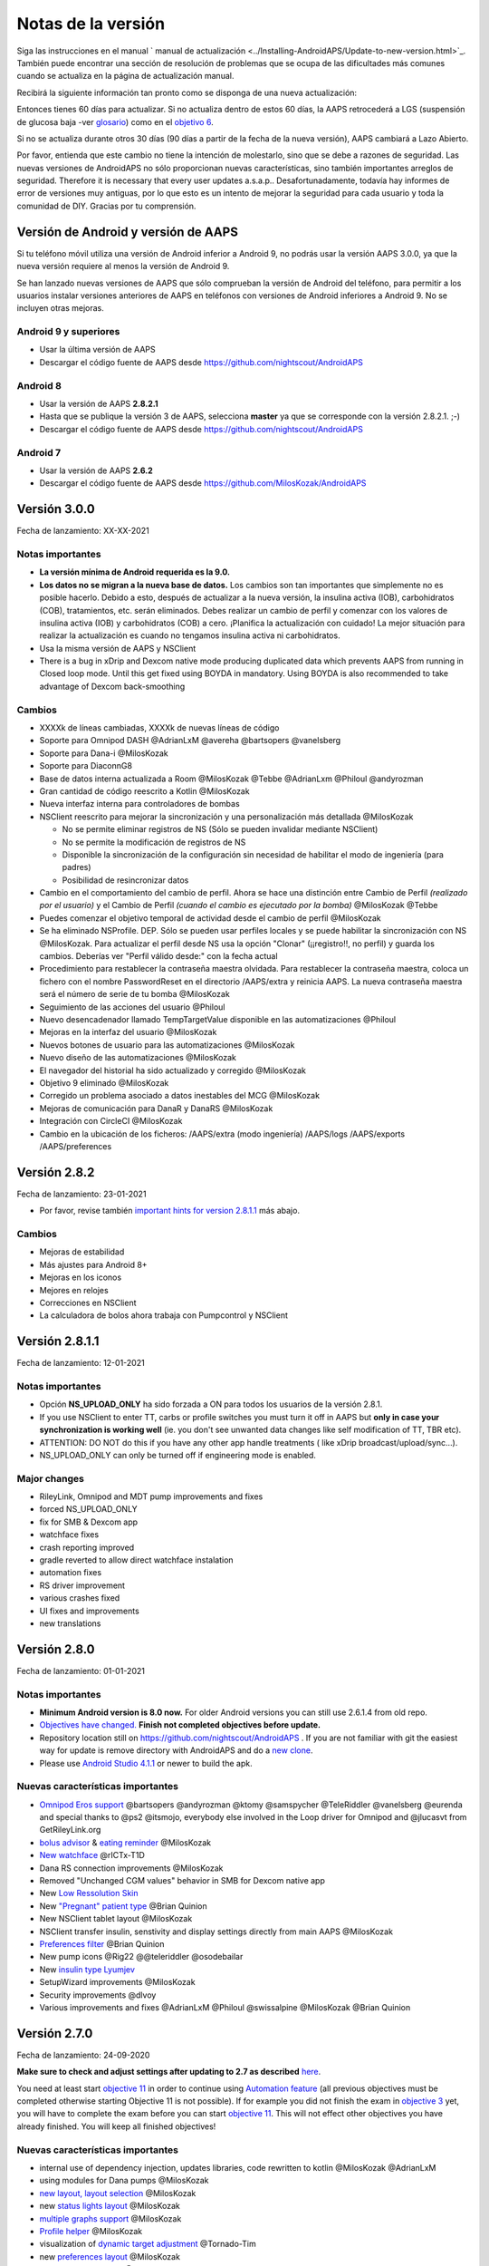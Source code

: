 Notas de la versión
**************************************************
Siga las instrucciones en el manual ` manual de actualización <../Installing-AndroidAPS/Update-to-new-version.html>`_. También puede encontrar una sección de resolución de problemas que se ocupa de las dificultades más comunes cuando se actualiza en la página de actualización manual.

Recibirá la siguiente información tan pronto como se disponga de una nueva actualización:

.. imagen:: ../images/AAPS_LoopDisable90days.png
  :alt: Información de la actualización

Entonces tienes 60 días para actualizar. Si no actualiza dentro de estos 60 días, la AAPS retrocederá a LGS (suspensión de glucosa baja -ver `glosario <../Getting-Started/Glossary.html>`_) como en el `objetivo 6 <../Usage/Objectives.html>`_.

Si no se actualiza durante otros 30 días (90 días a partir de la fecha de la nueva versión), AAPS cambiará a Lazo Abierto.

Por favor, entienda que este cambio no tiene la intención de molestarlo, sino que se debe a razones de seguridad. Las nuevas versiones de AndroidAPS no sólo proporcionan nuevas características, sino también importantes arreglos de seguridad. Therefore it is necessary that every user updates a.s.a.p.. Desafortunadamente, todavía hay informes de error de versiones muy antiguas, por lo que esto es un intento de mejorar la seguridad para cada usuario y toda la comunidad de DIY. Gracias por tu comprensión.

Versión de Android y versión de AAPS
====================================
Si tu teléfono móvil utiliza una versión de Android inferior a Android 9, no podrás usar la versión AAPS 3.0.0, ya que la nueva versión requiere al menos la versión de Android 9. 

Se han lanzado nuevas versiones de AAPS que sólo comprueban la versión de Android del teléfono, para permitir a los usuarios instalar versiones anteriores de AAPS en teléfonos con versiones de Android inferiores a Android 9. No se incluyen otras mejoras.

Android 9 y superiores
------------------------------------
* Usar la última versión de AAPS
* Descargar el código fuente de AAPS desde https://github.com/nightscout/AndroidAPS

Android 8
------------------------------------
* Usar la versión de AAPS **2.8.2.1**
* Hasta que se publique la versión 3 de AAPS, selecciona **master** ya que se corresponde con la versión 2.8.2.1. ;-)
* Descargar el código fuente de AAPS desde https://github.com/nightscout/AndroidAPS

Android 7
------------------------------------
* Usar la versión de AAPS **2.6.2**
* Descargar el código fuente de AAPS desde https://github.com/MilosKozak/AndroidAPS

Versión 3.0.0
================
Fecha de lanzamiento: XX-XX-2021

Notas importantes
----------------------
* **La versión mínima de Android requerida es la 9.0.**
* **Los datos no se migran a la nueva base de datos.** Los cambios son tan importantes que simplemente no es posible hacerlo. Debido a esto, después de actualizar a la nueva versión, la insulina activa (IOB), carbohidratos (COB), tratamientos, etc. serán eliminados. Debes realizar un cambio de perfil y comenzar con los valores de insulina activa (IOB) y carbohidratos (COB) a cero. ¡Planifica la actualización con cuidado! La mejor situación para realizar la actualización es cuando no tengamos insulina activa ni carbohidratos.
* Usa la misma versión de AAPS y NSClient
* There is a bug in xDrip and Dexcom native mode producing duplicated data which prevents AAPS from running in Closed loop mode. Until this get fixed using BOYDA in mandatory. Using BOYDA is also recommended to take advantage of Dexcom back-smoothing

Cambios
----------------------
* XXXXk de líneas cambiadas, XXXXk de nuevas líneas de código
* Soporte para Omnipod DASH @AdrianLxM @avereha @bartsopers @vanelsberg
* Soporte para Dana-i @MilosKozak
* Soporte para DiaconnG8
* Base de datos interna actualizada a Room @MilosKozak @Tebbe @AdrianLxm @Philoul @andyrozman
* Gran cantidad de código reescrito a Kotlin @MilosKozak
* Nueva interfaz interna para controladores de bombas
* NSClient reescrito para mejorar la sincronización y una personalización más detallada @MilosKozak

  * No se permite eliminar registros de NS (Sólo se pueden invalidar mediante NSClient)
  * No se permite la modificación de registros de NS
  * Disponible la sincronización de la configuración sin necesidad de habilitar el modo de ingeniería (para padres)
  * Posibilidad de resincronizar datos

* Cambio en el comportamiento del cambio de perfil. Ahora se hace una distinción entre Cambio de Perfil *(realizado por el usuario)* y el Cambio de Perfil *(cuando el cambio es ejecutado por la bomba)* @MilosKozak @Tebbe
* Puedes comenzar el objetivo temporal de actividad desde el cambio de perfil @MilosKozak
* Se ha eliminado NSProfile. DEP. Sólo se pueden usar perfiles locales y se puede habilitar la sincronización con NS @MilosKozak. Para actualizar el perfil desde NS usa la opción "Clonar" (¡¡registro!!, no perfil) y guarda los cambios. Deberías ver "Perfil válido desde:" con la fecha actual
* Procedimiento para restablecer la contraseña maestra olvidada. Para restablecer la contraseña maestra, coloca un fichero con el nombre PasswordReset en el directorio /AAPS/extra y reinicia AAPS. La nueva contraseña maestra será el número de serie de tu bomba @MilosKozak
* Seguimiento de las acciones del usuario @Philoul
* Nuevo desencadenador llamado TempTargetValue disponible en las automatizaciones @Philoul
* Mejoras en la interfaz del usuario @MilosKozak
* Nuevos botones de usuario para las automatizaciones @MilosKozak
* Nuevo diseño de las automatizaciones @MilosKozak
* El navegador del historial ha sido actualizado y corregido @MilosKozak
* Objetivo 9 eliminado @MilosKozak
* Corregido un problema asociado a datos inestables del MCG @MilosKozak
* Mejoras de comunicación para DanaR y DanaRS @MilosKozak
* Integración con CircleCI @MilosKozak
* Cambio en la ubicación de los ficheros: /AAPS/extra (modo ingeniería) /AAPS/logs /AAPS/exports /AAPS/preferences



Versión 2.8.2
================
Fecha de lanzamiento: 23-01-2021

* Por favor, revise también `important hints for version 2.8.1.1 <../Installing-AndroidAPS/Releasenotes.html#important-hints>`_ más abajo.

Cambios
----------------------
* Mejoras de estabilidad
* Más ajustes para Android 8+
* Mejoras en los iconos
* Mejores en relojes
* Correcciones en NSClient
* La calculadora de bolos ahora trabaja con Pumpcontrol y NSClient

Versión 2.8.1.1
================
Fecha de lanzamiento: 12-01-2021

Notas importantes
----------------------
* Opción **NS_UPLOAD_ONLY** ha sido forzada a ON para todos los usuarios de la versión 2.8.1. 
* If you use NSClient to enter TT, carbs or profile switches you must turn it off in AAPS but **only in case your synchronization is working well** (ie. you don't see unwanted data changes like self modification of TT, TBR etc). 
* ATTENTION: DO NOT do this if you have any other app handle treatments ( like xDrip broadcast/upload/sync...).
* NS_UPLOAD_ONLY can only be turned off if engineering mode is enabled.

Major changes
----------------------
* RileyLink, Omnipod and MDT pump improvements and fixes
* forced NS_UPLOAD_ONLY
* fix for SMB & Dexcom app
* watchface fixes
* crash reporting improved
* gradle reverted to allow direct watchface instalation
* automation fixes
* RS driver improvement
* various crashes fixed
* UI fixes and improvements
* new translations

Versión 2.8.0
================
Fecha de lanzamiento: 01-01-2021

Notas importantes
----------------------
* **Minimum Android version is 8.0 now.** For older Android versions you can still use 2.6.1.4 from old repo. 
* `Objectives have changed. <../Usage/Objectives.html#objective-3-prove-your-knowledge>`_ **Finish not completed objectives before update.**
* Repository location still on https://github.com/nightscout/AndroidAPS . If you are not familiar with git the easiest way for update is remove directory with AndroidAPS and do a `new clone <../Installing-AndroidAPS/Building-APK.html>`_.
* Please use `Android Studio 4.1.1 <https://developer.android.com/studio/>`_ or newer to build the apk.

Nuevas características importantes
----------------------
* `Omnipod Eros support <../Configuration/OmnipodEros.html>`_ @bartsopers @andyrozman @ktomy @samspycher @TeleRiddler @vanelsberg @eurenda and special thanks to @ps2 @itsmojo, everybody else involved in the Loop driver for Omnipod and @jlucasvt from GetRileyLink.org 
* `bolus advisor <../Configuration/Preferences.html#bolus-advisor>`_ & `eating reminder <../Getting-Started/Screenshots.html#eating-reminder>`_ @MilosKozak 
* `New watchface <../Configuration/Watchfaces.html#new-watchface-as-of-androidaps-2-8>`_ @rICTx-T1D
* Dana RS connection improvements @MilosKozak 
* Removed "Unchanged CGM values" behavior in SMB for Dexcom native app
* New `Low Ressolution Skin <../Configuration/Preferences.html#skin>`_
* New `"Pregnant" patient type <../Usage/Open-APS-features.html#overview-of-hard-coded-limits>`_ @Brian Quinion
* New NSClient tablet layout @MilosKozak 
* NSClient transfer insulin, senstivity and display settings directly from main AAPS @MilosKozak 
* `Preferences filter <../Configuration/Preferences.html>`_ @Brian Quinion
* New pump icons @Rig22 @@teleriddler @osodebailar
* New `insulin type Lyumjev <../Configuration/Config-Builder.html#lyumjev>`_
* SetupWizard improvements @MilosKozak 
* Security improvements @dlvoy 
* Various improvements and fixes @AdrianLxM @Philoul @swissalpine  @MilosKozak @Brian Quinion 

Versión 2.7.0
================
Fecha de lanzamiento: 24-09-2020

**Make sure to check and adjust settings after updating to 2.7 as described** `here <../Installing-AndroidAPS/update2_7.html>`__.

You need at least start `objective 11 <../Usage/Objectives.html#objective-11-automation>`_ in order to continue using `Automation feature <../Usage/Automation.html>`_ (all previous objectives must be completed otherwise starting Objective 11 is not possible). If for example you did not finish the exam in `objective 3 <../Usage/Objectives.html#objective-3-prove-your-knowledge>`_ yet, you will have to complete the exam before you can start `objective 11 <../Usage/Objectives.html#objective-11-automation>`_. This will not effect other objectives you have already finished. You will keep all finished objectives!

Nuevas características importantes
----------------------
* internal use of dependency injection, updates libraries, code rewritten to kotlin @MilosKozak @AdrianLxM
* using modules for Dana pumps @MilosKozak
* `new layout, layout selection <../Getting-Started/Screenshots.html>`_ @MilosKozak
* new `status lights layout <../Configuration/Preferences.html#status-lights>`_ @MilosKozak
* `multiple graphs support <../Getting-Started/Screenshots.html#section-f-main-graph>`_ @MilosKozak
* `Profile helper <../Configuration/profilehelper.html>`_ @MilosKozak
* visualization of `dynamic target adjustment <../Getting-Started/Screenshots.html#visualization-of-dynamic-target-adjustment>`_ @Tornado-Tim
* new `preferences layout <../Configuration/Preferences.html>`_ @MilosKozak
* SMB algorithm update @Tornado-Tim
* `Low glucose suspend mode <../Configuration/Preferences.html#aps-mode>`_ @Tornado-Tim
* `carbs required notifications <../Configuration/Preferences.html#carb-required-notification>`_ @twain47 @Tornado-Tim
* removed Careportal (moved to Actions) @MilosKozak
* `new encrypted backup format <../Usage/ExportImportSettings.html>`_ @dlvoy
* `new SMS TOTP authentication <../Children/SMS-Commands.html>`_ @dlvoy
* `new SMS PUMP CONNECT, DISCONNECT <../Children/SMS-Commands.html#commands>`_ commands @Lexsus
* better support for tiny basals on Dana pumps @Mackwe
* small Insight fixes @TebbeUbben @MilosKozak
* `"Default language" option <../Configuration/Preferences.html#general>`_ @MilosKozak
* vector icons @Philoul
* `set neutral temps for MDT pump <../Configuration/MedtronicPump.html#configuration-of-phone-androidaps>`_ @Tornado-Tim
* History browser improvements @MilosKozak
* removed OpenAPS MA algorithm @Tornado-Tim
* removed Oref0 sensitivity @Tornado-Tim
* `Biometric or password protection <../Configuration/Preferences.html#protection>`_ for settings, bolus @MilosKozak
* `new automation trigger <../Usage/Automation.html>`_ @PoweRGbg
* `Open Humans uploader <../Configuration/OpenHumans.html>`_ @TebbeUbben @AdrianLxM
* New documentation @Achim

Versión 2.6.1.4
================
Fecha de lanzamiento: 04-05-2020

Please use `Android Studio 3.6.1 <https://developer.android.com/studio/>`_ or newer to build the apk.

Nuevas características importantes
----------------------
* Insight: Disable vibration on bolus for firmware version 3 - second attempt
* Otherwise is equal to 2.6.1.3. La actualización es opcional. 

Versión 2.6.1.3
================
Fecha de lanzamiento: 03-05-2020

Please use `Android Studio 3.6.1 <https://developer.android.com/studio/>`_ or newer to build the apk.

Nuevas características importantes
------------------
* Insight: Disable vibration on bolus for firmware version 3
* Otherwise is equal to 2.6.1.2. La actualización es opcional. 

Versión 2.6.1.2
================
Fecha de lanzamiento: 19-04-2020

Please use `Android Studio 3.6.1 <https://developer.android.com/studio/>`_ or newer to build the apk.

Nuevas características importantes
------------------
* Fix crashing in Insight service
* Otherwise is equal to 2.6.1.1. If you are not affected by this bug you don't need to upgrade.

Versión 2.6.1.1
================
Fecha de lanzamiento: 06-04-2020

Please use `Android Studio 3.6.1 <https://developer.android.com/studio/>`_ or newer to build the apk.

Nuevas características importantes
------------------
* Resolves SMS CARBS command issue while using Combo pump
* Otherwise is equal to 2.6.1. If you are not affected by this bug you don't need to upgrade.

Versión 2.6.1
==============
Fecha de lanzamiento: 21-03-2020

Please use `Android Studio 3.6.1 <https://developer.android.com/studio/>`_ or newer to build the apk.

Nuevas características importantes
------------------
* Allow to enter only ``https://`` in NSClient settings
* Fixed `BGI <../Getting-Started/Glossary.html>`_ displaying bug on watches
* Fixed small UI bugs
* Fixed Insight crashes
* Fixed future carbs with Combo pump
* Fixed `LocalProfile -> NS sync <../Configuration/Config-Builder.html#upload-local-profiles-to-nightscout>`_
* Insight alerts improvements
* Improved detection of boluses from pump history
* Fixed NSClient connection settings (wifi, charging)
* Fixed sending of calibrations to xDrip

Versión 2.6.0
==============
Fecha de lanzamiento: 29-02-2020

Please use `Android Studio 3.6.1 <https://developer.android.com/studio/>`_ or newer to build the apk.

Nuevas características importantes
------------------
* Small design changes (startpage...)
* Careportal tab / menu removed - more details `here <../Usage/CPbefore26.html>`__
* New `Local Profile plugin <../Configuration/Config-Builder.html#local-profile-recommended>`_

  * Local profile can hold more than 1 profile
  * Profiles can be cloned and edited
  * Ability of upload profiles to NS
  * Old profile switches can be cloned to new profile in LocalProfile (timeshift and percentage is applied)
  * Veritical NumberPicker for targets
* SimpleProfile is removed
* `Extended bolus <../Usage/Extended-Carbs.html#extended-bolus>`_ feature - closed loop will be disabled
* MDT plugin: Fixed bug with duplicated entries
* Units are not specified in profile but it's global setting
* Added new settings to startup wizard
* Different UI and internal improvements
* `Wear complications <../Configuration/Watchfaces.html>`_
* New `SMS commands <../Children/SMS-Commands.html>`_ BOLUS-MEAL, SMS, CARBS, TARGET, HELP
* Fixed language support
* Objectives: `Allow to go back <../Usage/Objectives.html#go-back-in-objectives>`_, Time fetching dialog
* Automation: `allow sorting <../Usage/Automation.html#sort-automation-rules>`_
* Automation: fixed bug when automation was running with disabled loop
* New status line for Combo
* GlucoseStatus improvement
* Fixed TempTarget NS sync
* New statistics activity
* Allow Extended bolus in open loop mode
* Android 10 alarm support
* Tons on new translations

Versión 2.5.1
==================================================
Fecha de lanzamiento: 31-10-2019

Please note the `important notes <../Installing-AndroidAPS/Releasenotes.html#important-notes-2-5-0>`_ and `limitations <../Installing-AndroidAPS/Releasenotes.html#is-this-update-for-me-currently-is-not-supported>`_ listed for `version 2.5.0 <../Installing-AndroidAPS/Releasenotes.html#version-2-5-0>`__. 
* Se corrigió un error en el receptor de estado de red que conduce a muchos fallos (no críticos, sino que desperdiciarían mucha energía en el recálculo de cosas).
* Nuevo mantenimiento de versiones que permitirá realizar actualizaciones menores sin activar la notificación de actualización.

Versión 2.5.0
==================================================
Fecha de lanzamiento: 26-10-2019

.. _important-notes-2-5-0:

Notas importantes
--------------------------------------------------
* Please use `Android Studio Version 3.5.1 <https://developer.android.com/studio/>`_ or newer to `build the apk <../Installing-AndroidAPS/Building-APK.html>`_ or `update <../Installing-AndroidAPS/Update-to-new-version.html>`_.
* Si está utilizando xDrip `identificar el receptor <../Configuration/xdrip.html#identify-receiver>`_ debe establecerse.
* If you are using Dexcom G6 with the `patched Dexcom app <../Hardware/DexcomG6.html#if-using-g6-with-patched-dexcom-app>`_ you will need the version from the `2.4 folder <https://github.com/dexcomapp/dexcomapp/tree/master/2.4>`_.
* Glimp is supported from version 4.15.57 and newer.

¿Es esta actualización para mí? Actualmente NO es soportado
--------------------------------------------------
* Android 5 e inferiores
* Poctech
* 600SeriesUploader
* Dexcom Parchado desde el directorio 2.3

Nuevas características importantes
--------------------------------------------------
* Cambio interno de targetSDK a 28 (Android 9), soporte de jetpack
* Soporte de RxJava2, Okhttp3, Retrofit
* Viejo bombas "Medtronic" `Medtronic <../Configuration/MedtronicPump.html>`_ soporte (se necesita RileyLink)
* Nuevo " plugin de Automatización <../Usage/Automation.html>`_
* Allow to `bolus only part <../Configuration/Preferences.html#advanced-settings-overview>`_ from bolus wizard calculation
* Representación de la actividad de la insulina
* Adjusting IOB predictions by autosens result
* Nuevo soporte para los apks de Dexcom parcheados (` 2.4 carpeta <https://github.com/dexcomapp/dexcomapp/tree/master/2.4>`_)
* Verificador de firma
* Permite saltar objetivos para usuarios de OpenAPS
* Nuevos `objetivos <../Usage/Objectives.html>`_ - examinar, manejo de aplicaciones
  (Si ha iniciado al menos el objetivo "Iniciar en un lazo abierto" en las versiones anteriores, el examen es opcional.)
* Corregido el bug en controladores Dana* donde se informó una falsa diferencia de tiempo
* Se ha corregido el error en `SMS communicator <../Children/SMS-Commands.html>`_

Versión 2.3
==================================================
Fecha de lanzamiento: 25-04-2019

Nuevas características importantes
--------------------------------------------------
* Mejora de seguridad importante para Insight (realmente importante si se utiliza Insight!)
* Se corrigió el Historial
* Se corrigieron los cálculos delta
Actualización de idiomas
* Se verifica el GIT y se advierte sobre la actualización de gradle
* Más pruebas automáticas
* Arreglo de accidentes potenciales en el servicio AlarmSound (gracias a @lee-b!)
* Revisión de difusión de datos de BG (ahora funciona de forma independiente de los permisos de SMS!)
* Nuevo Verificador de Versiones


Versión 2.2.2
==================================================
Fecha de lanzamiento: 07-04-2019

Nuevas características importantes
--------------------------------------------------
* Arreglo de autosens: desactive el objetivo temporal de elevación/baja de TT
Nuevas traducciones
* Corrección de controladores de bomba Insight
* Arreglo de plug-in de SMS


Versión 2.2
==================================================
Fecha de lanzamiento: 29-03-2019

Nuevas características importantes
--------------------------------------------------
* `Arreglo DST <../Usage/Timezone-traveling.html#time-adjustment-daylight-savings-time-dst>`_
* Actualización de reloj
* `Plugin de SMS <../Children/SMS-Commands.html>`_ actualización
* Volver a los objetivos.
* Detener lazo si la memoria del teléfono está llena


Versión 2.1
==================================================
Fecha de lanzamiento: 03-03-2019

Nuevas características importantes
--------------------------------------------------
* `Accu-Chek Insight <../Configuration/Accu-Chek-Insight-Pump.html>`_ soporte (by Tebbe Ubben and JamOrHam)
* Luces de estado en la pantalla principal (Nico Schmitz)
* Horario de de verano (Roumen Georgiev)
* Arreglo de nombres de perfiles de NS (Johannes Mockenhaupt)
* Arreglo de Bloqueo de UI (Johannes Mockenhaupt)
* Soporte para la app actualizada del G5 (Tebbe Ubben y Milos Kozak)
* G6, Poctech, Tomate, Eversense BG soporte de origen (Tebbe Ubben y Milos Kozak)
* Se ha corregido la desactivación de SMB en preferencias (Johannes Mockenhaupt)

Misceláneo
--------------------------------------------------
* If you are using non default ``smbmaxminutes`` value you have to setup this value again


Versión 2.0
==================================================
Fecha de lanzamiento: 03-11-2018

Nuevas características importantes
--------------------------------------------------
* oref1/SMB support (`oref1 documentation <https://openaps.readthedocs.io/en/latest/docs/Customize-Iterate/oref1.html>`_) Be sure to read the documentation to know what to expect of SMB, how it will behave, what it can achieve and how to use it so it can operate smoothly.
* `_Accu-Chek Combo <../Configuration/Accu-Chek-Combo-Pump.html>`_ soporte de la bomba
* Asistente de configuración: le guiará a través del proceso de configuración de AndroidAPS

Valores para ajustar cuando se cambia de AMA a SMB
--------------------------------------------------
* El objetivo 10 debe iniciarse para que las SMB estén habilitadas (la pestaña SMB muestra generalmente las restricciones que se aplican)
* maxIOB ahora incluye _all_ IOB, no sólo el basal añadido. Es decir, si se le da un bolo de 8 U para una comida y maxIOB es 7 U, no se entregarán SMB hasta que el IOB caiga por debajo de 7 U.
* El valor predeterminado de min_5m_carbimpact ha cambiado de 3 a 8 llendo de AMA a SMB. If you are upgrading from AMA to SMB, you have to change it manually
* Nota cuando se construya AndroidAPS 2.0 apk: La configuración personalizada no está soportada por la versión actual del plugin de Android Gradle! Si la compilación falla con un error en la configuración personalizada, puede realizar lo siguiente:

  * Abra la ventana de Preferencias, haga clic en Archivo > Configuración (en Mac, Android Studio > Preferencias).
  * En el panel de la izquierda, pulse Compilar, Ejecución, Deployment > Compilador.
  * Desmarque la casilla de verificación Configurar bajo demanda.
  * Haga clic en Aplicar o en Aceptar.

Pestaña general
--------------------------------------------------
* La cinta de arriba da acceso a suspensión/desactivación del lazo, ver/ajuste perfil y a inicio/detención de objetivos temporales (TTs). Los TTs utilizan los valores predeterminados establecidos en las preferencias. La nueva opción de Hypo TT es una temporal alta TT para evitar que el lazo haga una sobrecorrección muy agresiva en el rescate de carbohidratos.
* Botones de tratamiento: el botón de tratamiento viejo aún está disponible, pero está oculto de forma predeterminada. Ahora la visibilidad de los botones se puede configurar. Nuevo botón de insulina, nuevo botón de carbohidratos (incluyendo `eCarbs/carbs extendidos <../Usage/Extended-Carbs.html>`_)
* `Colored prediction lines <../Getting-Started/Screenshots.html#prediction-lines>`_
* Opción para mostrar un campo de notas en los diálogos de insulina/carbs/calculadora/cebado + relleno, que se suben a NS
* Actualizado el dialogo cebado/relleno permite el cebado y la creación de entradas para el careportal para el cambio de sitio y de cambio de los cartuchos

Reloj
--------------------------------------------------
* Se eliminó la variante de compilación separada, incluida en la compilación completa regular ahora. Para utilizar los controles de bolo desde el reloj, habilite este valor en el teléfono
* El asistente ahora sólo solicita carbohidratos (y el porcentaje si está habilitado en la configuración del reloj). Los parámetros que se incluyen en el cálculo se pueden configurar en la configuración del teléfono
* Las confirmaciones y los diálogos de información ahora funcionan también en el reloj 2.0
* Se añade Entrada de menú de eCarbs

Nuevos plugins
--------------------------------------------------
* PocTech app como fuente de BG
* Dexcom app parcheada como fuente BG
* Plugin de sensibilidad oref1

Misceláneo
--------------------------------------------------
* La aplicación ahora utiliza el cajón para mostrar todos los plugins; los plugins seleccionados como visibles en el creador de configuración se muestran como pestañas en la parte superior (favoritos)
* Revisión para las pestañas del constructor de configuración y objetivos, añadiendo descripciones
* Nuevo icono de la aplicación
* Muchas mejoras y correcciones de errores
* Nightscout-independent alerts if pump is unreachable for a longer time (e.g. depleted pump battery) and missed BG readings (see *Local alerts* in settings)
* Opción para mantener la pantalla encendida
* Opción de mostrar notificaciónes como notificación Android
* Filtrado avanzado (que permite siempre habilitar SMB y 6h después de las comidas) soportado con el app de Dexcom o xDrip patched con el modo nativo G5 como fuente BG.
